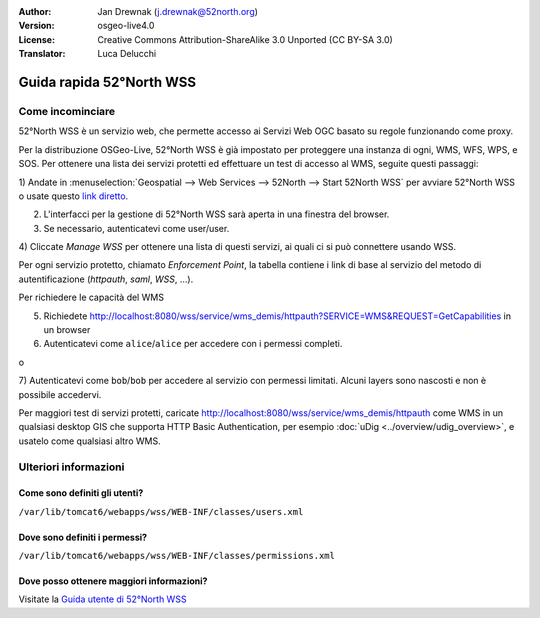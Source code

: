 :Author: Jan Drewnak (j.drewnak@52north.org)
:Version: osgeo-live4.0
:License: Creative Commons Attribution-ShareAlike 3.0 Unported  (CC BY-SA 3.0)
:Translator: Luca Delucchi

.. image:: ../../images/project_logos/logo_52North_160.png
  :scale: 100 %
  :alt: 52°North - exploring horizons - logo
  :align: right
  :target: http://52north.org/security
  
********************************************************************************
Guida rapida 52°North WSS
********************************************************************************

Come incominciare
================================================================================

52°North WSS è un servizio web, che permette accesso ai Servizi Web OGC basato su
regole funzionando come proxy.

Per la distribuzione OSGeo-Live, 52°North WSS è già impostato per proteggere una
instanza di ogni, WMS, WFS, WPS, e SOS.
Per ottenere una lista dei servizi protetti ed effettuare un test di accesso al WMS,
seguite questi passaggi:

1) Andate in :menuselection:`Geospatial --> Web Services --> 52North --> Start 52North WSS`
per avviare 52°North WSS o usate questo `link diretto <http://localhost:8080/wss/site/manage.html>`_.
  
2) L'interfacci per la gestione di 52°North WSS sarà aperta in una finestra del browser.

3) Se necessario, autenticatevi come user/user.

4) Cliccate *Manage WSS* per ottenere una lista di questi servizi, ai quali ci si può
connettere usando WSS.
  
Per ogni servizio protetto, chiamato *Enforcement Point*, la tabella contiene i link di 
base al servizio del metodo di autentificazione (*httpauth*, *saml*, *WSS*, ...).
 
Per richiedere le capacità del WMS

5) Richiedete http://localhost:8080/wss/service/wms_demis/httpauth?SERVICE=WMS&REQUEST=GetCapabilities in un browser

6) Autenticatevi come ``alice``/``alice`` per accedere con i permessi completi.

o

7) Autenticatevi come ``bob``/``bob`` per accedere al servizio con permessi limitati.
Alcuni layers sono nascosti e non è possibile accedervi.

Per maggiori test di servizi protetti, caricate http://localhost:8080/wss/service/wms_demis/httpauth
come WMS in un qualsiasi desktop GIS che supporta HTTP Basic Authentication, per esempio
:doc:`uDig <../overview/udig_overview>`, e usatelo come qualsiasi altro WMS.


Ulteriori informazioni
================================================================================

Come sono definiti gli utenti?
--------------------------------------------------------------------------------
``/var/lib/tomcat6/webapps/wss/WEB-INF/classes/users.xml``

Dove sono definiti i permessi?
--------------------------------------------------------------------------------
``/var/lib/tomcat6/webapps/wss/WEB-INF/classes/permissions.xml``

Dove posso ottenere maggiori informazioni?
--------------------------------------------------------------------------------
Visitate la `Guida utente di 52°North WSS <http://52north.org/communities/security/general/user_guide_intro.html>`_
